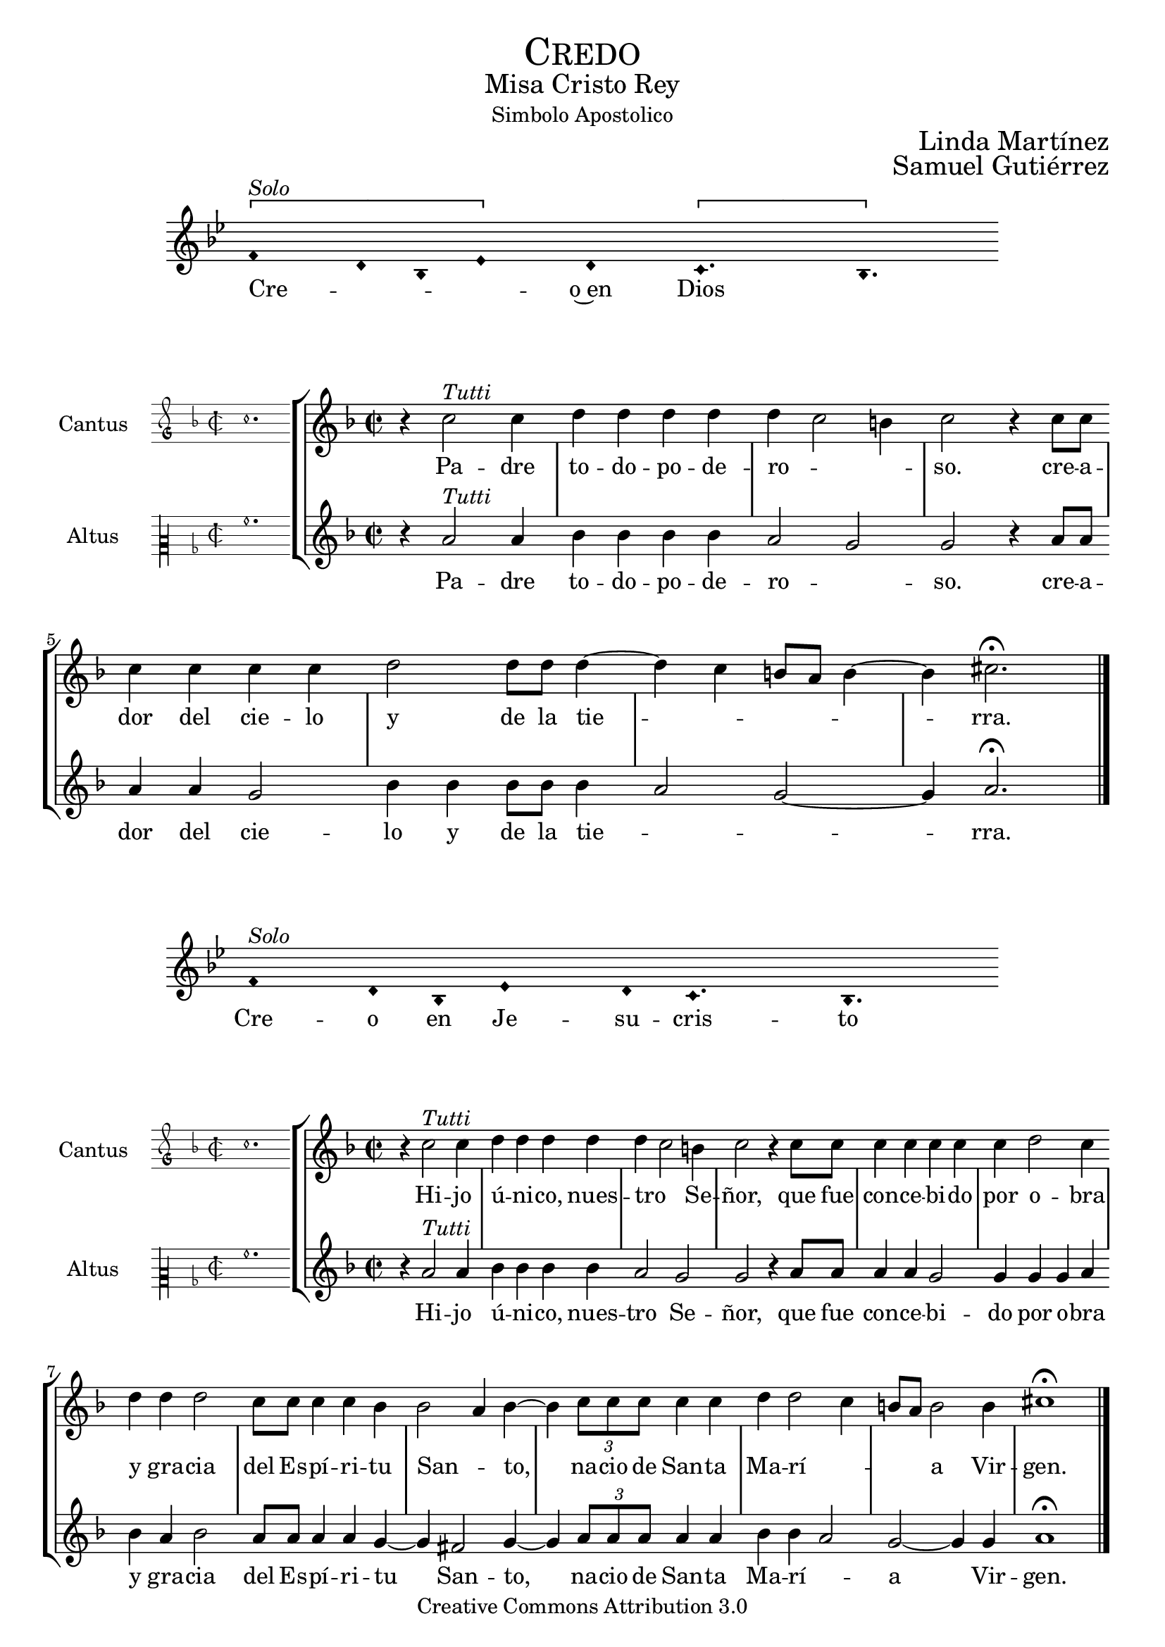 % ****************************************************************
%	Credo in unum Deum - Melodia a modo del renacimiento
%	by serachsam
% ****************************************************************
\language "espanol"
\version "2.19.82"

#(set-global-staff-size 19.5)

% --- Cabecera
\markup { \fill-line { \center-column { \fontsize #5 \smallCaps "Credo" \fontsize #2 "Misa Cristo Rey" "Simbolo Apostolico"} } }
\markup { \fill-line { " " \center-column { \fontsize #2 "Linda Martínez" } } }
\markup { \fill-line { " " \center-column { \fontsize #2 "Samuel Gutiérrez" } } }
\header {
  copyright = "Creative Commons Attribution 3.0"
  tagline = \markup { \with-url #"http://lilypond.org/web/" { LilyPond ... \italic { music notation for everyone } } }
  breakbefore = ##t
}

% --- Parametro globales

% --- invocacion #1
\score{
  <<
    \new Voice = "invocacion" {
      \override Staff.TimeSignature.stencil = #'()
      \override Stem.transparent = ##t
      \set Score.timing = ##f
      \override NoteHead.style = #'neomensural
      \key sol \minor
      \relative do' {
        \[fa4^\markup{ \italic "Solo"} re8 sib8 mib4\] re \[do4. sib4.\]
      }
    }
    \new Lyrics \lyricsto "invocacion" {
      \lyricmode {
        Cre -- _ _ _ o~en Dios
      }
    }
  >>
  \layout {
    indent = 2 \cm
    line-width = 17\cm
    ragged-right = ##f
  }
  \midi {}
}

globalPadre = {
  \set Score.skipBars = ##t
  \clef "treble"
  \key re \minor
  \time 2/2
  \skip 1

  % the actual music
  \skip 1*7

  % let finis bar go through all staves
  \override Staff.BarLine.transparent = ##f

  % finis bar
  \bar "|."
}

% --- Musica
cantusIncipitPadre = {
  \set Staff.instrumentName = "Cantus"
  \clef "petrucci-g"
  \key fa \major
  \time 2/2
  do''1.
}

cantusNotesPadre = \relative do'' {
  r4 do2^\markup{ \italic "Tutti"} do4
  re4 re re re
  re( do2 si4)
  do2 r4 do8 do
  do4 do do do
  re2 re8 re re4(~
  re4 do si8 la si4~
  si4) dos2. \fermata
}

cantusLyricsPadre = \lyricmode {
  Pa -- dre to -- do -- po -- de -- ro -- so.
  cre -- a -- dor del cie -- lo y de la tie -- rra.
}

altusIncipitPadre = {
  \set Staff.instrumentName = "Altus"
  \clef "petrucci-c2"
  \key fa \major
  \time 2/2
  la'1.
}

altusNotesPadre = \relative do'' {
  r4 la2^\markup{ \italic "Tutti"} la4
  sib4 sib sib sib
  la2( sol2)
  sol2 r4 la8 la
  la4 la sol2
  sib4 sib sib8 sib sib4(
  la2 sol~ sol4) la2. \fermata
}

altusLyricsPadre = \lyricmode {
  Pa -- dre to -- do -- po -- de -- ro -- so.
  cre -- a -- dor del cie -- lo y de la tie -- rra.
}

\score {
  <<
    \new StaffGroup = choirStaff <<
      \new Voice = "cantusNotes" <<
        \set Staff.instrumentName = #"Cantus"
        \incipit \cantusIncipitPadre
        \globalPadre
        \cantusNotesPadre
      >>
      \new Lyrics \lyricsto cantusNotes { \cantusLyricsPadre }
      \new Voice = "altusNotes" <<
        \set Staff.instrumentName = #"Altus"
        \globalPadre
        \incipit \altusIncipitPadre
        \altusNotesPadre
      >>
      \new Lyrics \lyricsto altusNotes { \altusLyricsPadre }
    >>
  >>
  \layout {
    \context {
      \Score
      \hide BarLine
    }
    \context {
      \Lyrics
      \consists "Bar_engraver"
      \consists "Separating_line_group_engraver"
    }
    \context {
      \Voice
      \hide Slur
      \remove "Forbid_line_break_engraver"
    }
    indent = 4.5\cm
    incipit-width = 2.5\cm
  }
}

% --- Invocacion #2
\score{
  <<
    \new Voice = "invocacion" {
      \override Staff.TimeSignature.stencil = #'()
      \override Stem.transparent = ##t
      \set Score.timing = ##f
      \override NoteHead.style = #'neomensural
      \key sol \minor
      \relative do' {
        fa4^\markup{ \italic "Solo"} re8 sib8 mib4 re8 do4. sib4.
      }
    }
    \new Lyrics \lyricsto "invocacion" {
      \lyricmode {
        Cre -- o en Je -- su -- cris -- to
      }
    }
  >>
  \layout {
    indent = 2 \cm
    line-width = 17\cm
    ragged-right = ##f
  }
  \midi {}
}

globalHijo = {
  \set Score.skipBars = ##t
  \clef "treble"
  \time 2/2
  \key re \minor
  \skip 1

  % the actual music
  \skip 1*12

  % let finis bar go through all staves
  \override Staff.BarLine.transparent = ##f

  % finis bar
  \bar "|."
}

cantusIncipitHijo = {
  \set Staff.instrumentName = "Cantus"
  \clef "petrucci-g"
  \key fa \major
  \time 2/2
  do''1.
}

cantusNotesHijo = \relative do'' {
  r4 do2^\markup{ \italic "Tutti"} do4
  re4 re re re
  re( do2) si4
  do2 r4 do8 do
  do4 do do do
  do4 re2 do4
  re4 re re2
  do8 do do4 do sib4
  sib2( la4) sib4~
  sib4 \tuplet 3/2 {do8 do do} do4 do
  re re2( do4
  si8 la) si2 si4
  dos1 \fermata
}

cantusLyricsHijo = \lyricmode {
  Hi -- jo ú -- ni -- co, nues -- tro Se -- ñor,
  que fue con -- ce -- bi -- do por o -- bra y gra -- cia del Es -- pí -- ri -- tu San -- to,
  na -- cio de San -- ta Ma -- rí -- a Vir -- gen.
}

altusIncipitHijo = {
  \set Staff.instrumentName = "Altus"
  \clef "petrucci-c2"
  \key fa \major
  \time 2/2
  la'1.
}

altusNotesHijo = \relative do'' {
  r4 la2^\markup{ \italic "Tutti"} la4
  sib4 sib sib sib
  la2 sol2
  sol2 r4 la8 la
  la4 la sol2
  sol4 sol sol4 la4
  sib4 la sib2
  la8 la la4 la
  sol4~ sol4 fas2 sol4~
  sol4 \tuplet 3/2 {la8 la la} la4 la sib sib4(
  la2) sol~ sol4 sol4 la1 \fermata
}

altusLyricsHijo = \lyricmode {
  Hi -- jo ú -- ni -- co, nues -- tro Se -- ñor,
  que fue con -- ce -- bi -- do por o -- bra y gra -- cia del Es -- pí -- ri -- tu San -- to,
  na -- cio de San -- ta Ma -- rí -- a Vir -- gen.
}

\score {
  <<
    \new StaffGroup = choirStaff <<
      \new Voice = "cantusNotes" <<
        \set Staff.instrumentName = #"Cantus"
        \incipit \cantusIncipitHijo
        \globalHijo
        \cantusNotesHijo
      >>
      \new Lyrics \lyricsto cantusNotes { \cantusLyricsHijo }
      \new Voice = "altusNotes" <<
        \set Staff.instrumentName = #"Altus"
        \globalHijo
        \incipit \altusIncipitHijo
        \altusNotesHijo
      >>
      \new Lyrics \lyricsto altusNotes { \altusLyricsHijo }
    >>
  >>
  \layout {
    \context {
      \Score
      \hide BarLine
    }
    \context {
      \Lyrics
      \consists "Bar_engraver"
      \consists "Separating_line_group_engraver"
    }
    \context {
      \Voice
      \hide Slur
      \remove "Forbid_line_break_engraver"
    }
    indent = 4.5\cm
    incipit-width = 2.5\cm
  }
}

% --- solo
\score{
  <<
    \new Voice = "invocacion" {
      %\set Staff.midiInstrument = #"choir aahs"
      \override Staff.TimeSignature.stencil = #'()
      \override Stem.transparent = ##t
      \set Score.timing = ##f
      \override NoteHead.style = #'neomensural
      \override Rest.style = #'neomensural
      \key sol \minor
      \relative do' {
        \[mib2^\markup{ \italic "Solo Altus"} re4\] sib do2 sib4 sib do4 \[re do4\] do2 \breathe mib2 do4 re mib4 \[fa mib2\] sib2. \breathe

        \bar "" \break

        \[mib2 re4\] sib do2 sib4 sib do4 \[re do4\] do2 \breathe mib2 do4 \[re mib4\] \[fa mib2\] sib2. \breathe

        \bar "" \break

        do2 fa do re4 mib fa \[re mib2\] sib1 \breathe

        \bar "||" \break

        re4^\markup{ \italic "Solo Cantus y Altus"} <sol re> <fa re> <sib sol> <la fa>2 \breathe <la fa>8 <sib sol> r <sib sol> <la fa>4 r4 <la fa>8 <sib sol> r <sib sol>16 <sib sol> <la fa>4 \breathe

        \bar "" \break

        <la fa>8 <sib sol> r <sib sol> <la fa>4 r4 <la fa>8 <sib sol> <sib sol>8 \[<sib fa> <la re,>4 <sol do,>8\] <la re,>4. \breathe

        \bar "||" \break

        fa8^\markup{ \italic "Solo Cantus"} sib4 la8 re4 do4. \breathe la4 sol8 la4 do8 \[do sib4\] sol \breathe

        \bar "" \break

        fa8 sib4 la8 re4 do4 sol8 la4 \breathe do8 do sib sib do do do( sib4 la8 sol la4) sib2 \breathe

        \bar "||" \break

        <do sol>8^\markup{ \italic "Solo Cantus y Altus"} <do sol> <re sol,>4 <la fa>8 <sib fa> <sol re> <la fa>4. <sib sol>8 <sib sol> <la fa>4. \breathe <la fa>8 <sib sol> <sib sol> <sib sol>8 <la fa>4 \[sol4. <la fa>8 <sib fa>4. <la fa>8\] <sib fa>2

        \bar "||"
      }
    }
    \new Lyrics \lyricsto "invocacion" {
      \lyricmode {
        Pa -- _ de -- ció ba -- jo el po -- _ der de Pon -- cio Pi -- la -- _ to,
        fue _ cru -- ci -- fi -- ca -- do, muer -- _ to y se -- pul -- _ ta -- _ do.
        Des -- cen -- dió a los in -- fier -- _ nos,
        al ter -- cer dí -- a re -- su -- ci -- tó de~en -- tre los muer -- tos,
        re -- su -- ci -- tó de~en -- tre los muer -- _ _ tos.
        Su -- bió al cie -- lo y es -- tá sen -- ta -- _ do
        a la de -- re -- cha de Dios Pa -- dre to -- do -- po -- de -- ro -- so.
        Des -- de allí ha de ve -- nir a juz -- gar a vi -- vos y a muer -- _ _ _ tos.
      }
    }
  >>
  \layout {
    indent = 1.5 \cm
    %line-width = 17\cm
    ragged-right = ##f
  }
  \midi {}
}

% --- invocacion #3
\score{
  <<
    \new Voice = "invocacion" {
      \override Staff.TimeSignature.stencil = #'()
      \override Stem.transparent = ##t
      \set Score.timing = ##f
      \override NoteHead.style = #'neomensural
      \key sol \minor
      \relative do' {
        fa4^\markup{ \italic "Solo"} re8 sib mib8 mib re re do4. sib4.
      }
    }
    \new Lyrics \lyricsto "invocacion" {
      \lyricmode {
        Cre -- o~en el Es -- pí -- ri -- tu San -- to.
      }
    }
  >>
  \layout {
    indent = 2 \cm
    line-width = 17\cm
    ragged-right = ##f
  }
  \midi {}
}

globalEspiritu = {
  \set Score.skipBars = ##t
  \clef "treble"
  \key re \minor
  \time 2/2
  \skip 1

  % the actual music
  \skip 1*14

  % let finis bar go through all staves
  \override Staff.BarLine.transparent = ##f

  % finis bar
  \bar "|."
}

cantusIncipitEspiritu = {
  \set Staff.instrumentName = "Cantus"
  \clef "petrucci-g"
  \key fa \major
  \time 2/2
  do''1.
}

cantusNotesEspiritu = \relative do'' {
  r4 do2^\markup{ \italic "Tutti"} do4
  re4 re re re
  re( do2) si4
  do2 r4 sib
  do4 do do do
  sib4 sib2( la4)
  sib2 re4 re
  re2 do8 do do4
  do4 re2 do4
  do8 do do do do4 re
  re re2 r4
  do4 do do do
  re2 re2(
  do4 si8 la si2)
  dos1 \fermata
}

cantusLyricsEspiritu = \lyricmode {
  La san -- ta~I -- gle -- sia ca -- tó -- li -- ca,
  la co -- mu -- nión de los san -- tos,
  el per -- dón de los pe -- ca -- dos,
  la re -- su -- rrec -- ción de la car -- ne
  y~en la vi -- da e ter -- na.
}

altusIncipitEspiritu = {
  \set Staff.instrumentName = "Altus"
  \clef "petrucci-c2"
  \key fa \major
  \time 2/2
  la'1.
}

altusNotesEspiritu = \relative do'' {
  r4 la2^\markup{ \italic "Tutti"} la4
  sib4 sib sib sib
  la2 sol2
  sol2 r4 sol
  la4 la sol2
  sol4 sol fas2
  sol2 sib4 la
  sib2 la8 la la4
  la4 sol2 sol4
  sol8 sol la la
  la4 sib la sib2 r4
  la4 la sol2
  sib4 sib sib4( la4~
  la4 sol2~ sol4)
  la1 \fermata
}

altusLyricsEspiritu = \lyricmode {
  La san -- ta~I -- gle -- sia ca -- tó -- li -- ca,
  la co -- mu -- nión de los san -- tos,
  el per -- dón de los pe -- ca -- dos,
  la re -- su -- rrec -- ción de la car -- ne
  y~en la vi -- da e -- ter -- na.
}

\score {
  <<
    \new StaffGroup = choirStaff <<
      \new Voice = "cantusNotes" <<
        \set Staff.instrumentName = #"Cantus"
        \incipit \cantusIncipitEspiritu
        \globalEspiritu
        \cantusNotesEspiritu
      >>
      \new Lyrics \lyricsto cantusNotes { \cantusLyricsEspiritu }
      \new Voice = "altusNotes" <<
        \set Staff.instrumentName = #"Altus"
        \globalEspiritu
        \incipit \altusIncipitEspiritu
        \altusNotesEspiritu
      >>
      \new Lyrics \lyricsto altusNotes { \altusLyricsEspiritu }
    >>
  >>
  \layout {
    \context {
      \Score
      \hide BarLine
    }
    \context {
      \Lyrics
      \consists "Bar_engraver"
      \consists "Separating_line_group_engraver"
    }
    \context {
      \Voice
      \hide Slur
      \remove "Forbid_line_break_engraver"
    }
    indent = 4.5\cm
    incipit-width = 2.5\cm
  }
}

% --- amen
\score{
  <<
    \new Voice = "invocacion" {
      \override Staff.TimeSignature.stencil = #'()
      \override Stem.transparent = ##t
      \set Score.timing = ##f
      \override NoteHead.style = #'neomensural
      \key re \minor
      \relative do'' {
        \[la4 sib la\] \[sol la2\]
      }
    }
    \new Lyrics \lyricsto "invocacion" {
      \lyricmode {
        A -- _ _ mén.
      }
    }
  >>
  \layout {
    indent = 2 \cm
    line-width = 17\cm
    ragged-right = ##f
  }
}

% --- Pagina
\paper{
  #(set-default-paper-size "letter")
  page-breaking = #ly:page-turn-breaking
}
